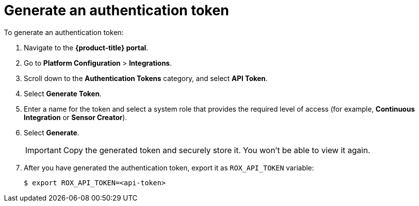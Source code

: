 // Module included in the following assemblies:
//
// * dir/filename.adoc
:_module-type: CONCEPT
[id="generate-auth-token_{context}"]
= Generate an authentication token

To generate an authentication token:

. Navigate to the *{product-title} portal*.
. Go to *Platform Configuration* > *Integrations*.
. Scroll down to the *Authentication Tokens* category, and select *API Token*.
. Select *Generate Token*.
. Enter a name for the token and select a system role that provides the required level of access (for example, *Continuous Integration* or *Sensor Creator*).
//TODO: Add link to roles info.
. Select *Generate*.
+
[IMPORTANT]
====
Copy the generated token and securely store it.
You won't be able to view it again.
====
. After you have generated the authentication token, export it as `ROX_API_TOKEN` variable:
+
[source,bash]
----
$ export ROX_API_TOKEN=<api-token>
----
